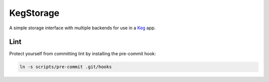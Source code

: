 .. default-role:: code
.. role:: python(code)
  :language: python

==========
KegStorage
==========

.. image:: https://circleci.com/gh/level12/keg-storage.svg?style=svg
  :target: https://circleci.com/gh/level12/keg-storage

.. image:: https://codecov.io/github/level12/keg-storage/coverage.svg?branch=master
  :target: https://codecov.io/github/level12/keg-storage?branch=master

.. _Keg: https://pypi.python.org/pypi/Keg


A simple storage interface with multiple backends for use in a Keg_ app.


Lint
****

Protect yourself from committing lint by installing the pre-commit hook:

.. code:: sh

   ln -s scripts/pre-commit .git/hooks
